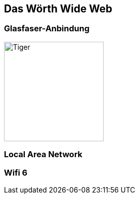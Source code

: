 ## Das Wörth Wide Web

### Glasfaser-Anbindung
image::woerth-wide-web/netzwerk-plan.jpg[Tiger,200,200,float="right",align="center"]

### Local Area Network

### Wifi 6